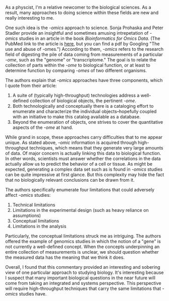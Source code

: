 #+BEGIN_COMMENT
.. title: The philosophy of -omics studies
.. slug: omics
.. date: 04-01-2014
.. tags: biology
.. link:
.. description:
.. type: text
#+END_COMMENT

#+OPTIONS: toc:nil

As a physcist, I'm a relative newcomer to the biological
sciences. As a result, many approaches to doing science within these
fields are new and really interesting to me.

One such idea is the /-omics/ approach to science. Sonja Prohaska
and Peter Stadler provide an insightful and sometimes amusing
intrepetation of /-omics/ studies in an article in the book
/Bioinformatics for Omics Data./ (The PubMed link to the article is
[[http://www.ncbi.nlm.nih.gov/pubmed/21370084][here]], but you can find a pdf by Googling "The use and abuse of
-omes.") According to them, /-omics/ refers to the research field of
digesting the pile of data coming from measurements of a particular
/-ome/, such as the "genome" or "transcriptome." The goal is to
relate the collection of parts within the /-ome/ to biological
function, or at least to determine function by comparing /-omes/ of
two different organisms.

The authors explain that /-omics/ approaches have three components,
which I quote from their article:

1. A suite of (typically high-throughput) technologies address a
   well-defined collection of biological objects, the pertinent
   /-ome/.
2. Both technologically and conceptually there is a cataloging
   effort to enumerate and characterize the individual
   objects--hopefully coupled with an initiative to make this
   catalog available as a database.
3. Beyond the enumeration of objects, one strives to cover the
   quantitative aspects of the /-ome/ at hand.

While grand in scope, these approaches carry difficulties that to me
appear unique. As stated above, /-omic/ information is acquired
through high-throughput techniques, which means that they generate
very large amounts of data. Of major concern is actually linking
this data to biological function. In other words, scientists must
answer whether the correlations in the data actually allow us to
predict the behavior of a cell or tissue. As might be expected,
generating a complex data set such as is found in /-omics/ studies
can be quite impressive at first glance. But this complexity may
hide the fact that no biologically relevant conclusions can be drawn
from it.

The authors specifically enumerate four limitations that could
adversely affect /-omics/ studies:

1. Technical limitations
2. Limitations in the experimental design (such as heavy reliance on
   assumptions)
3. Conceptual limitations
4. Limitations in the analysis

Particularly, the conceptual limitations struck me as
intriguing. The authors offered the example of genomics studies in
which the notion of a "gene" is not currently a well-defined
concept. When the concepts underpinning an entire collection of
measurements is unclear, we should question whether the measured
data has the meaning that we think it does.

Overall, I found that this commentary provided an interesting and
sobering view of one particular approach to studying biology. It's
interesting because I suspect that many important biological
questions in the near future will come from taking an integrated and
systems perspective. This perspective will require high-throughput
techniques that carry the same limitations that /-omics/ studies
have.
